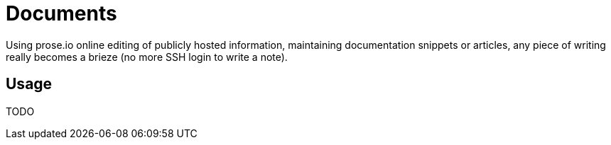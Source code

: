 = Documents

Using prose.io online editing of publicly hosted information, maintaining documentation snippets or
articles, any piece of writing really becomes a brieze (no more SSH login to write a note).


== Usage

TODO



